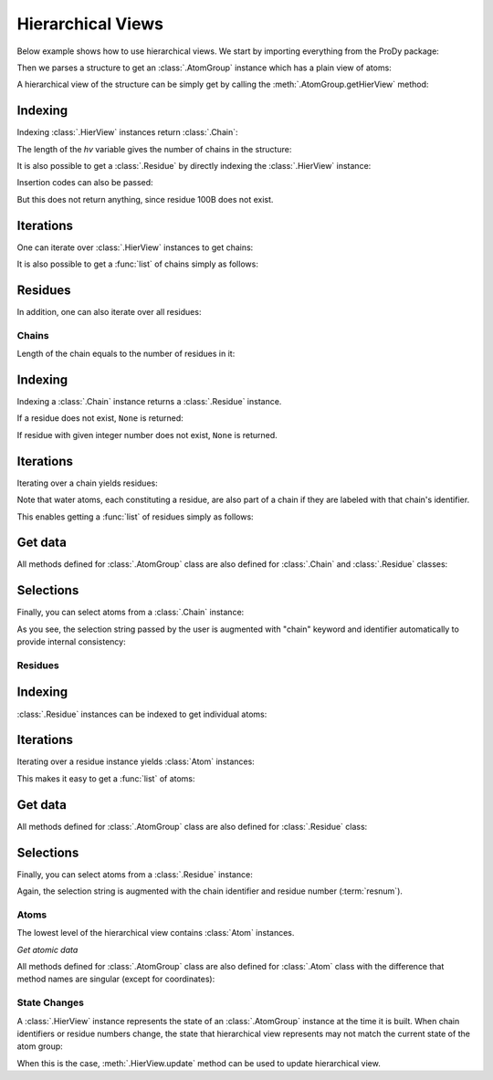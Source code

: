 .. _hierview:

Hierarchical Views
===============================================================================

Below example shows how to use hierarchical views.  We start by importing
everything from the ProDy package:

.. ipython:: python

   from prody import *

Then we parses a structure to get an :class:`.AtomGroup` instance which has a
plain view of atoms:

.. ipython:: python

   structure = parsePDB('3mkb')
   structure

A hierarchical view of the structure can be simply get by calling the
:meth:`.AtomGroup.getHierView` method:

.. ipython:: python

   hv = structure.getHierView()
   hv


Indexing
^^^^^^^^

Indexing :class:`.HierView` instances return :class:`.Chain`:

.. ipython:: python

   hv['A']
   hv['B']
   hv['Z'] # This will return None, which means chain Z does not exist

The length of the *hv* variable gives the number of chains in the structure:

.. ipython:: python

   len(hv)
   hv.numChains()

It is also possible to get a :class:`.Residue` by
directly indexing the :class:`.HierView` instance:

.. ipython:: python

   hv['A', 100]

Insertion codes can also be passed:

.. ipython:: python

   hv['A', 100, 'B']

But this does not return anything, since residue 100B does not exist.


Iterations
^^^^^^^^^^

One can iterate over :class:`.HierView` instances to get chains:

.. ipython:: python

   for chain in hv:
       chain

It is also possible to get a :func:`list` of chains simply as follows:

.. ipython:: python

   chains = list(hv)
   chains


Residues
^^^^^^^^

In addition, one can also iterate over all residues:

.. ipython:: python

   for i, residue in enumerate(hv.iterResidues()):
       if i == 4: break
       print(residue)


Chains
-------------------------------------------------------------------------------


.. ipython:: python

   chA = hv['A']
   chA

Length of the chain equals to the number of residues in it:

.. ipython:: python

   len(chA)
   chA.numResidues()


Indexing
^^^^^^^^

Indexing a :class:`.Chain` instance returns a :class:`.Residue` instance.

.. ipython:: python

   chA[1]

If a residue does not exist, ``None`` is returned:

.. ipython:: python

   chA[1000]
   chA[1, 'A'] # Residue 1 with insertion code A also does not exist

If residue with given integer number does not exist, ``None`` is returned.


Iterations
^^^^^^^^^^

Iterating over a chain yields residues:

.. ipython:: python

   for i, residue in enumerate(chA):
       if i == 4: break
       print(residue)

Note that water atoms, each constituting a residue, are also part of a chain
if they are labeled with that chain's identifier.

This enables getting a :func:`list` of residues simply as follows:

.. ipython:: python

   chA_residues = list(chA)
   chA_residues[:4]
   chA_residues[-4:]


Get data
^^^^^^^^

All methods defined for :class:`.AtomGroup` class are also defined for
:class:`.Chain` and :class:`.Residue` classes:

.. ipython:: python

   chA.getCoords()
   chA.getBetas()


Selections
^^^^^^^^^^

Finally, you can select atoms from a :class:`.Chain` instance:

.. ipython:: python

   chA_backbone = chA.select('backbone')
   chA_backbone
   chA_backbone.getSelstr()

As you see, the selection string passed by the user is augmented with
"chain" keyword and identifier automatically to provide internal
consistency:

.. ipython:: python

   structure.select(chA_backbone.getSelstr())

Residues
-------------------------------------------------------------------------------

.. ipython:: python

   chA_res1 = chA[1]
   chA_res1


Indexing
^^^^^^^^

:class:`.Residue` instances can be indexed to get individual atoms:

.. ipython:: python

   chA_res1['CA']
   chA_res1['CB']
   chA_res1['X'] # if atom does not exist, None is returned


Iterations
^^^^^^^^^^

Iterating over a residue instance yields :class:`Atom` instances:

.. ipython:: python

   for i, atom in enumerate(chA_res1):
       if i == 4: break
       print(atom)

This makes it easy to get a :func:`list` of atoms:

.. ipython:: python

   list(chA_res1)


Get data
^^^^^^^^

All methods defined for :class:`.AtomGroup` class are also defined for
:class:`.Residue` class:

.. ipython:: python

   chA_res1.getCoords()
   chA_res1.getBetas()


Selections
^^^^^^^^^^

Finally, you can select atoms from a :class:`.Residue` instance:

.. ipython:: python

   chA_res1_bb = chA_res1.select('backbone')
   chA_res1_bb
   chA_res1_bb.getSelstr()

Again, the selection string is augmented with the chain identifier and
residue number (:term:`resnum`).


Atoms
-------------------------------------------------------------------------------

The lowest level of the hierarchical view contains :class:`Atom` instances.

.. ipython:: python

   chA_res1_CA = chA_res1['CA']
   chA_res1_CA

*Get atomic data*

All methods defined for :class:`.AtomGroup` class are also defined for
:class:`.Atom` class with the difference that method names are singular
(except for coordinates):

.. ipython:: python

   chA_res1_CA.getCoords()
   chA_res1_CA.getBeta()


State Changes
-------------------------------------------------------------------------------

A :class:`.HierView` instance represents the state of an :class:`.AtomGroup`
instance at the time it is built.  When chain identifiers or residue numbers
change, the state that hierarchical view represents may not match the current
state of the atom group:

.. ipython:: python

   chA.setChid('X')
   chA
   hv['X'] # returns None, since hierarchical view is not updated
   hv.update() # this updates hierarchical view
   hv['X']

When this is the case, :meth:`.HierView.update` method can be used to update
hierarchical view.